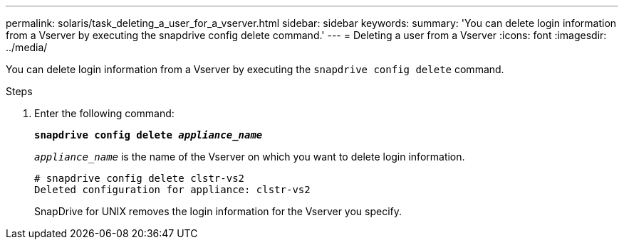---
permalink: solaris/task_deleting_a_user_for_a_vserver.html
sidebar: sidebar
keywords:
summary: 'You can delete login information from a Vserver by executing the snapdrive config delete command.'
---
= Deleting a user from a Vserver
:icons: font
:imagesdir: ../media/

[.lead]
You can delete login information from a Vserver by executing the `snapdrive config delete` command.

.Steps

. Enter the following command:
+
`*snapdrive config delete _appliance_name_*`
+
`_appliance_name_` is the name of the Vserver on which you want to delete login information.
+
----
# snapdrive config delete clstr-vs2
Deleted configuration for appliance: clstr-vs2
----
+
SnapDrive for UNIX removes the login information for the Vserver you specify.
